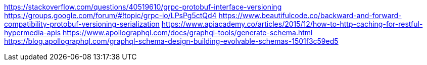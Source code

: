 https://stackoverflow.com/questions/40519610/grpc-protobuf-interface-versioning
https://groups.google.com/forum/#!topic/grpc-io/LPsPg5ctQd4
https://www.beautifulcode.co/backward-and-forward-compatibility-protobuf-versioning-serialization
https://www.apiacademy.co/articles/2015/12/how-to-http-caching-for-restful-hypermedia-apis
https://www.apollographql.com/docs/graphql-tools/generate-schema.html
https://blog.apollographql.com/graphql-schema-design-building-evolvable-schemas-1501f3c59ed5

